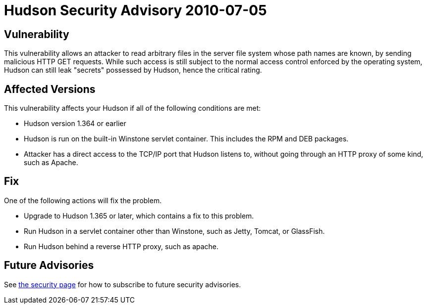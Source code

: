 = Hudson Security Advisory 2010-07-05
:kind: core

== Vulnerability

This vulnerability allows an attacker to read arbitrary files in the server file system whose path names are known, by sending malicious HTTP GET requests. While such access is still subject to the normal access control enforced by the operating system, Hudson can still leak "secrets" possessed by Hudson, hence the critical rating.

== Affected Versions

This vulnerability affects your Hudson if all of the following conditions are met:

- Hudson version 1.364 or earlier
- Hudson is run on the built-in Winstone servlet container. This includes the RPM and DEB packages.
- Attacker has a direct access to the TCP/IP port that Hudson listens to, without going through an HTTP proxy of some kind, such as Apache.

== Fix

One of the following actions will fix the problem.

- Upgrade to Hudson 1.365 or later, which contains a fix to this problem.
- Run Hudson in a servlet container other than Winstone, such as Jetty, Tomcat, or GlassFish.
- Run Hudson behind a reverse HTTP proxy, such as apache.

== Future Advisories

See xref:dev-docs:security:index.adoc[the security page] for how to subscribe to future security advisories.
